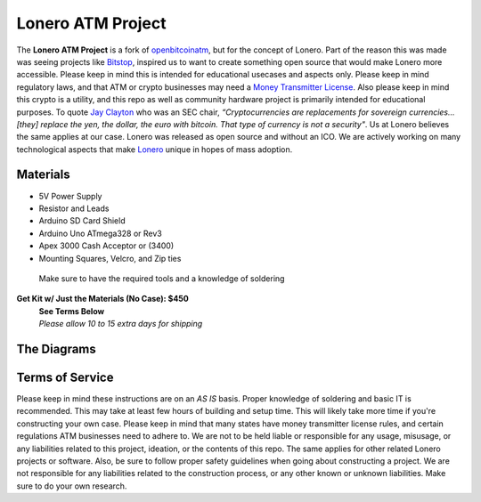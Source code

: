Lonero ATM Project
==================

.. raw:: html

   <img src="https://raw.githubusercontent.com/Mentors4EDU/Images/master/banner.png">

.. image:: https://raw.githubusercontent.com/Mentors4EDU/Images/master/LoneroATM.png
   :alt: LoneroATM

The **Lonero ATM Project** is a fork of `openbitcoinatm`_, but for the
concept of Lonero. Part of the reason this was made was seeing projects
like `Bitstop`_, inspired us to want to create something open source
that would make Lonero more accessible. Please keep in mind this is
intended for educational usecases and aspects only. Please keep in mind
regulatory laws, and that ATM or crypto businesses may need a `Money
Transmitter License`_. Also please keep in mind this crypto is a
utility, and this repo as well as community hardware project is
primarily intended for educational purposes. To quote `Jay Clayton`_ who
was an SEC chair, *“Cryptocurrencies are replacements for sovereign
currencies…[they] replace the yen, the dollar, the euro with bitcoin.
That type of currency is not a security"*. Us at Lonero believes the
same applies at our case. Lonero was released as open source and without
an ICO. We are actively working on many technological aspects that make
`Lonero`_ unique in hopes of mass adoption.

Materials
---------

-  5V Power Supply
-  Resistor and Leads
-  Arduino SD Card Shield
-  Arduino Uno ATmega328 or Rev3
-  Apex 3000 Cash Acceptor or (3400)
-  Mounting Squares, Velcro, and Zip ties

..

   Make sure to have the required tools and a knowledge of soldering
   
**Get Kit w/ Just the Materials (No Case): $450** 
 | |PayPal| 
 | **See Terms Below**
 | *Please allow 10 to 15 extra days for shipping*

The Diagrams
------------

.. raw:: html

   <p align="center">
   <img src="https://openbitcoinatm.files.wordpress.com/2014/02/obcatm_faceplate.png" width="550">
   <img src="https://content.instructables.com/ORIG/FMA/9Q3M/HVTWBLCH/FMA9Q3MHVTWBLCH.png" width="550">
   </p>

Terms of Service
-----------------

Please keep in mind these instructions are on an *AS IS* basis. Proper
knowledge of soldering and basic IT is recommended. This may take at
least few hours of building and setup time. This will likely take more
time if you're constructing your own case. Please keep in mind that many
states have money transmitter license rules, and certain regulations ATM
businesses need to adhere to. We are not to be held liable or
responsible for any usage, misusage, or any liabilities related to this
project, ideation, or the contents of this repo. The same applies for
other related Lonero projects or software. Also, be sure to follow
proper safety guidelines when going about constructing a project. We are
not responsible for any liabilities related to the construction process,
or any other known or unknown liabilities. Make sure to do your own
research.

.. _openbitcoinatm: https://openbitcoinatm.wordpress.com/
.. _Bitstop: https://bitstop.co/
.. _Money Transmitter License: https://dilendorf.com/blockchain-crypto/money-transmitter-licensing.html
.. _Jay Clayton: https://www.investopedia.com/news/sec-chair-says-bitcoin-not-security/
.. _Lonero: https://lonero.org
.. |PayPal| image:: https://www.paypalobjects.com/en_US/i/btn/btn_buynowCC_LG.gif
   :target: https://www.paypal.com/cgi-bin/webscr?cmd=_s-xclick&hosted_button_id=XUV5HVLWQHL4J
